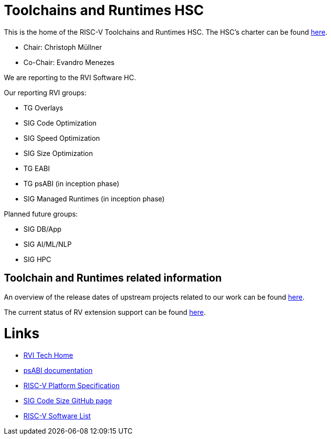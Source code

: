 ////
SPDX-License-Identifier: CC-BY-4.0
////

= Toolchains and Runtimes HSC
:uri-license: {uri-rel-file-base}LICENSE

This is the home of the RISC-V Toolchains and Runtimes HSC.
The HSC's charter can be found link:./charter.adoc[here].

* Chair: Christoph Müllner
* Co-Chair: Evandro Menezes

We are reporting to the RVI Software HC.

Our reporting RVI groups:

* TG Overlays
* SIG Code Optimization
  * SIG Speed Optimization
  * SIG Size Optimization
* TG EABI
* TG psABI (in inception phase)
* SIG Managed Runtimes (in inception phase)

Planned future groups:

* SIG DB/App
* SIG AI/ML/NLP
* SIG HPC

== Toolchain and Runtimes related information ==

An overview of the release dates of upstream projects
related to our work can be found link:./releasedates.adoc[here].

The current status of RV extension support can be found
link:./extension-support.adoc[here].

= Links =

* link:https://wiki.riscv.org/display/TECH/Tech+Home[RVI Tech Home]
* link:https://github.com/riscv/riscv-elf-psabi-doc[psABI documentation]
* link:https://github.com/riscv/riscv-platform-specs[RISC-V Platform Specification]
* link:https://github.com/riscv/riscv-code-size-reduction[SIG Code Size GitHub page]
* link:https://github.com/riscv/riscv-software-list[RISC-V Software List]

